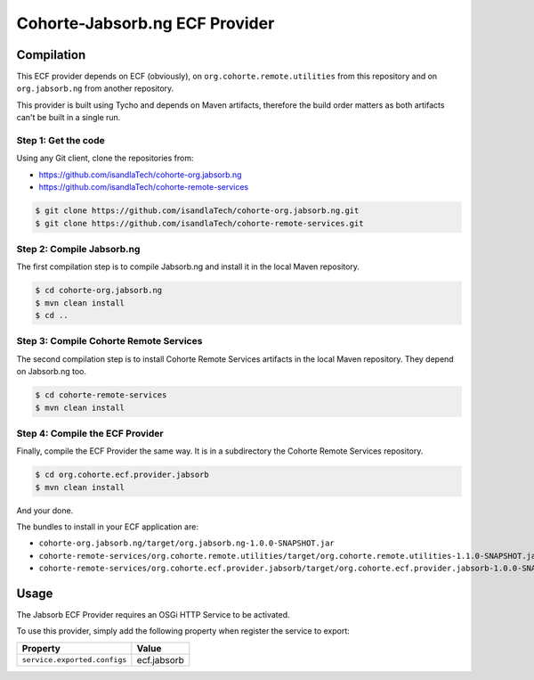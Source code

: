 .. Readme for the ECF provider

Cohorte-Jabsorb.ng ECF Provider
###############################

Compilation
***********

This ECF provider depends on ECF (obviously), on
``org.cohorte.remote.utilities`` from this repository and on ``org.jabsorb.ng``
from another repository.

This provider is built using Tycho and depends on Maven artifacts, therefore the
build order matters as both artifacts can't be built in a single run.


Step 1: Get the code
====================

Using any Git client, clone the repositories from:

* https://github.com/isandlaTech/cohorte-org.jabsorb.ng
* https://github.com/isandlaTech/cohorte-remote-services

.. code-block:: bash

   $ git clone https://github.com/isandlaTech/cohorte-org.jabsorb.ng.git
   $ git clone https://github.com/isandlaTech/cohorte-remote-services.git


Step 2: Compile Jabsorb.ng
==========================

The first compilation step is to compile Jabsorb.ng and install it in the
local Maven repository.

.. code-block:: bash

   $ cd cohorte-org.jabsorb.ng
   $ mvn clean install
   $ cd ..


Step 3: Compile Cohorte Remote Services
=======================================

The second compilation step is to install Cohorte Remote Services artifacts in
the local Maven repository.
They depend on Jabsorb.ng too.

.. code-block:: bash

   $ cd cohorte-remote-services
   $ mvn clean install
   

Step 4: Compile the ECF Provider
================================

Finally, compile the ECF Provider the same way.
It is in a subdirectory the Cohorte Remote Services repository.

.. code-block:: bash

   $ cd org.cohorte.ecf.provider.jabsorb
   $ mvn clean install

And your done.

The bundles to install in your ECF application are:

* ``cohorte-org.jabsorb.ng/target/org.jabsorb.ng-1.0.0-SNAPSHOT.jar``
* ``cohorte-remote-services/org.cohorte.remote.utilities/target/org.cohorte.remote.utilities-1.1.0-SNAPSHOT.jar``
* ``cohorte-remote-services/org.cohorte.ecf.provider.jabsorb/target/org.cohorte.ecf.provider.jabsorb-1.0.0-SNAPSHOT.jar``


Usage
*****

The Jabsorb ECF Provider requires an OSGi HTTP Service to be activated.

To use this provider, simply add the following property when register the
service to export:

+------------------------------+-------------+
| Property                     | Value       |
+==============================+=============+
| ``service.exported.configs`` | ecf.jabsorb |
+------------------------------+-------------+
